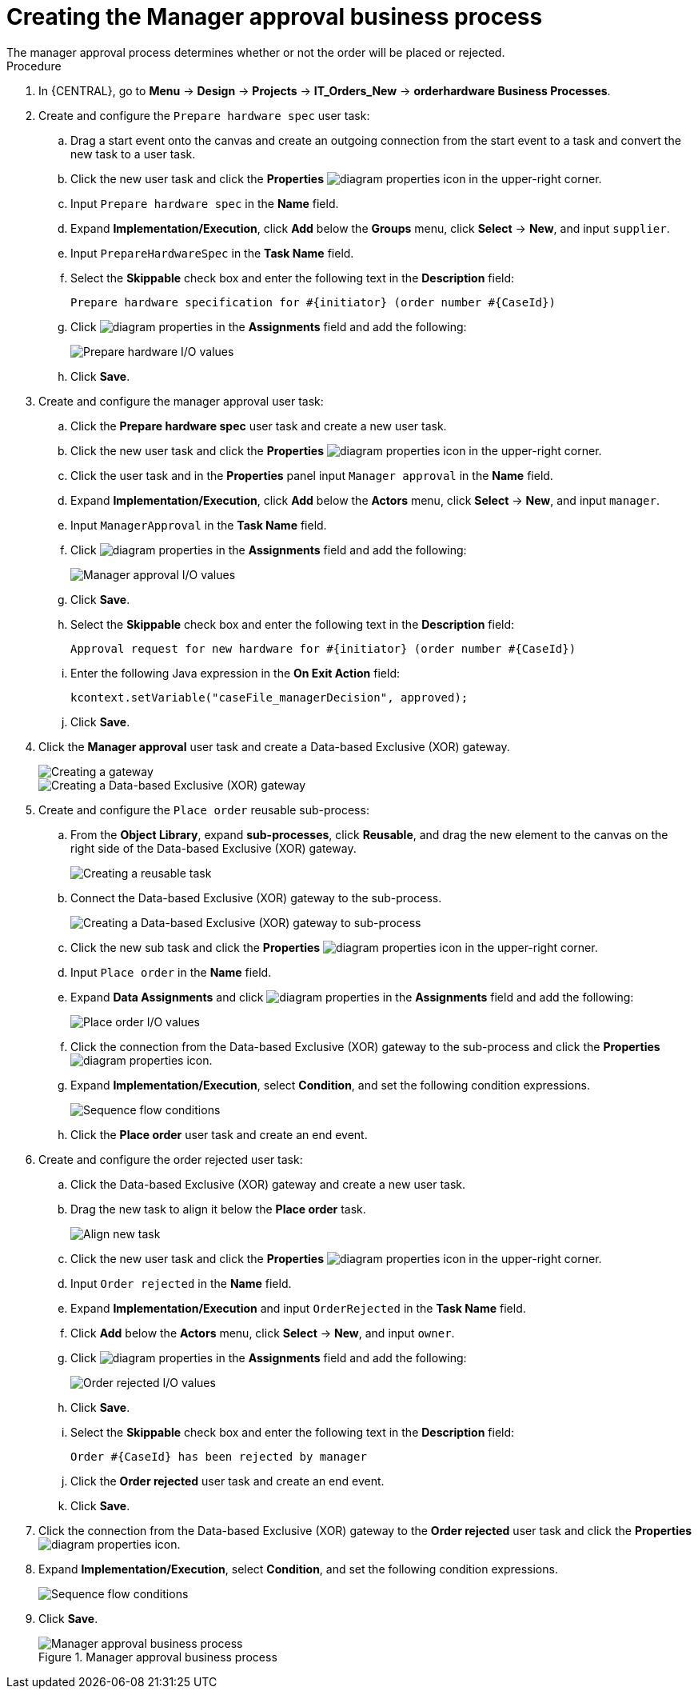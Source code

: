 [id='case-management-create-manager-approval-proc']
= Creating the Manager approval business process
The manager approval process determines whether or not the order will be placed or rejected.

.Procedure
. In {CENTRAL}, go to *Menu* -> *Design* -> *Projects* -> *IT_Orders_New* -> *orderhardware Business Processes*.
. Create and configure the `Prepare hardware spec` user task:
.. Drag a start event onto the canvas and create an outgoing connection from the start event to a task and convert the new task to a user task.
.. Click the new user task and click the *Properties* image:getting-started/diagram_properties.png[] icon in the upper-right corner.
.. Input `Prepare hardware spec` in the *Name* field.
.. Expand *Implementation/Execution*, click *Add* below the *Groups* menu, click *Select* -> *New*, and input `supplier`.
.. Input `PrepareHardwareSpec` in the *Task Name* field.
.. Select the *Skippable* check box and enter the following text in the *Description* field:
+
`Prepare hardware specification for #{initiator} (order number #{CaseId})`
.. Click image:getting-started/diagram_properties.png[] in the *Assignments* field and add the following:
+
image::cases/hardware-spec-data.png[Prepare hardware I/O values]

.. Click *Save*.
. Create and configure the manager approval user task:
.. Click the *Prepare hardware spec* user task and create a new user task.
.. Click the new user task and click the *Properties* image:getting-started/diagram_properties.png[] icon in the upper-right corner.
.. Click the user task and in the *Properties* panel input `Manager approval` in the *Name* field.
.. Expand *Implementation/Execution*, click *Add* below the *Actors* menu, click *Select* -> *New*, and input `manager`.
.. Input `ManagerApproval` in the *Task Name* field.
.. Click image:getting-started/diagram_properties.png[] in the *Assignments* field and add the following:
+
image::cases/manager-approval-data.png[Manager approval I/O values]

.. Click *Save*.
.. Select the *Skippable* check box and enter the following text in the *Description* field:
+
`Approval request for new hardware for #{initiator} (order number #{CaseId})`
.. Enter the following Java expression in the *On Exit Action* field:
+
`kcontext.setVariable("caseFile_managerDecision", approved);`
.. Click *Save*.
. Click the *Manager approval* user task and create a Data-based Exclusive (XOR) gateway.
+
image::cases/xor-gateway.png[Creating a gateway]
+
image::cases/xor-gateway2.png[Creating a Data-based Exclusive (XOR) gateway]

. Create and configure the `Place order` reusable sub-process:
.. From the *Object Library*, expand *sub-processes*, click *Reusable*, and drag the new element to the canvas on the right side of the Data-based Exclusive (XOR) gateway.
+
image::cases/reusablegtwy.png[Creating a reusable task]

.. Connect the Data-based Exclusive (XOR) gateway to the sub-process.
+
image::cases/connect-sub.png[Creating a Data-based Exclusive (XOR) gateway to sub-process]

.. Click the new sub task and click the *Properties* image:getting-started/diagram_properties.png[] icon in the upper-right corner.
.. Input `Place order` in the *Name* field.
.. Expand *Data Assignments* and click image:getting-started/diagram_properties.png[] in the *Assignments* field and add the following:
+
image::cases/place-order-io.png[Place order I/O values]

.. Click the connection from the Data-based Exclusive (XOR) gateway to the sub-process and click the *Properties* image:getting-started/diagram_properties.png[] icon.
.. Expand *Implementation/Execution*, select *Condition*, and set the following condition expressions.
+
image::cases/seq-flow-conds.png[Sequence flow conditions]

.. Click the *Place order* user task and create an end event.
. Create and configure the order rejected user task:
.. Click the Data-based Exclusive (XOR) gateway and create a new user task.
.. Drag the new task to align it below the *Place order* task.
+
image::cases/second-task.png[Align new task]

.. Click the new user task and click the *Properties* image:getting-started/diagram_properties.png[] icon in the upper-right corner.
.. Input `Order rejected` in the *Name* field.
.. Expand *Implementation/Execution* and input `OrderRejected` in the *Task Name* field.
.. Click *Add* below the *Actors* menu, click *Select* -> *New*, and input `owner`.
.. Click image:getting-started/diagram_properties.png[] in the *Assignments* field and add the following:
+
image::cases/order-rejected-io.png[Order rejected I/O values]

.. Click *Save*.
.. Select the *Skippable* check box and enter the following text in the *Description* field:
+
`Order #{CaseId} has been rejected by manager`
.. Click the *Order rejected* user task and create an end event.
.. Click *Save*.
. Click the connection from the Data-based Exclusive (XOR) gateway to the *Order rejected* user task and click the *Properties* image:getting-started/diagram_properties.png[] icon.
. Expand *Implementation/Execution*, select *Condition*, and set the following condition expressions.
+
image::cases/seq-flow-false-cond.png[Sequence flow conditions]

. Click *Save*.
+
.Manager approval business process
image::cases/prep-spec-flow.png[Manager approval business process]

